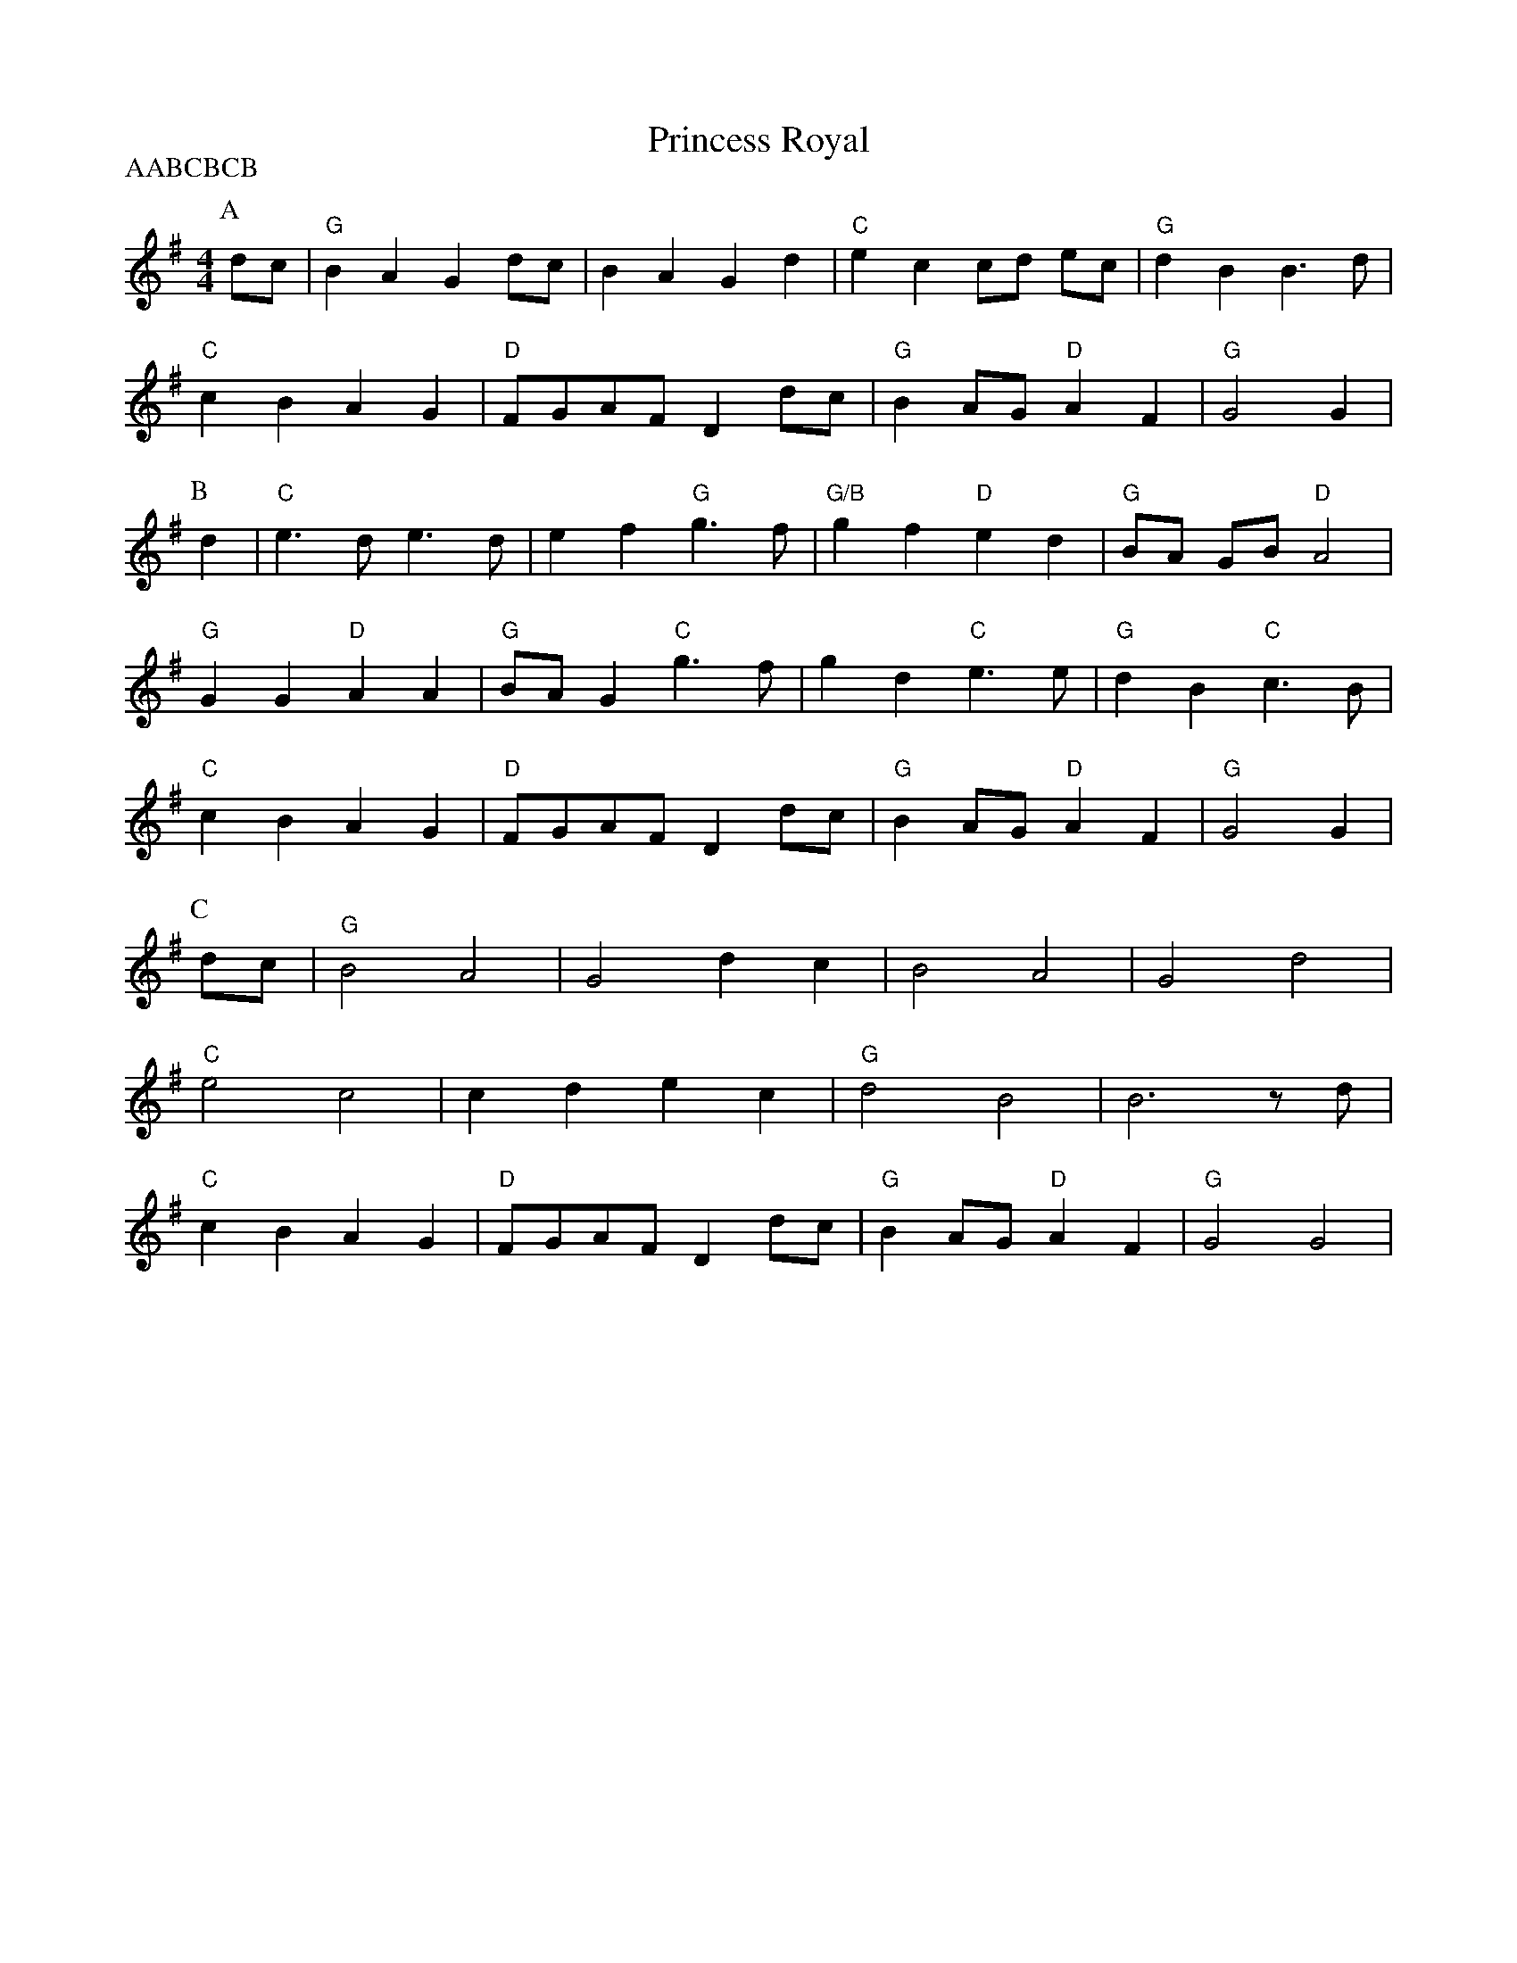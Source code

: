 X:1
T:Princess Royal
P:AABCBCB
N:Rc version
M:4/4
L:1/4
N: chords per black joak video
K:G
P:A
  d/2c/2 | "G" B A G d/2c/2 | B A G d | "C" e c c/2d/2 e/2c/2 | "G" d B B3/2 d/|
  "C" cB AG  | "D" F/2G/2A/2F/2 Dd/2c/2 | "G" B A/2G/2 "D" A F | "G" G2 G |
P:B
 d| "C" e3/2 d/2 e3/2 d/2 | e f "G" g3/2 f/| "G/B" g f "D" e d | "G" B/2A/2 G/B/ "D" A2 |
  "G" G G "D" A A | "G" B/2A/2 G "C" g3/2 f/ | g d "C" e3/2 e/ | "G" d B "C" c3/2 B/|
  "C" c B A G  | "D" F/2G/2A/2F/2 Dd/2c/2 | "G" B A/2G/2 "D" A F | "G" G2 G |
P:C
 d/c/ | "G" B2 A2 |G2 dc |B2 A2| G2 d2|
 "C" e2 c2 | c d e c| "G" d2 B2| B3 z/2 d/2 |
 "C" c B A G  | "D" F/2G/2A/2F/2 Dd/2c/2 | "G" B A/2G/2 "D" A F | "G" G2 G2 |
